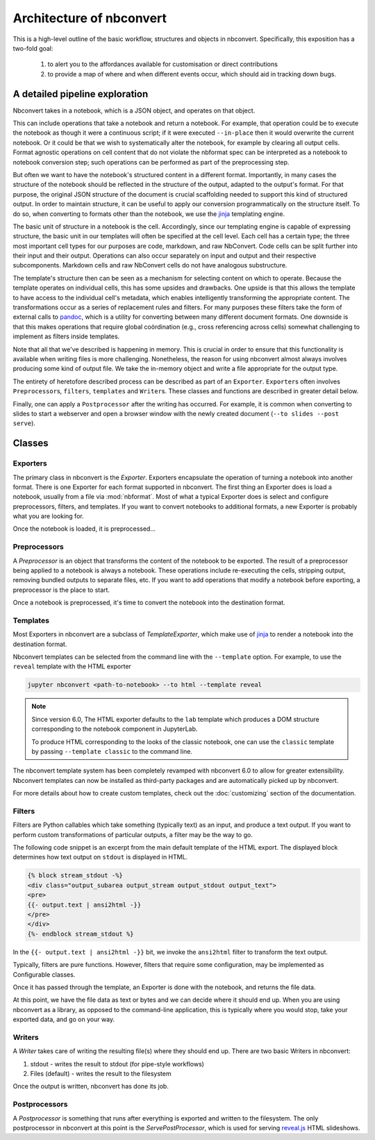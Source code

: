 .. _architecture:

=========================
Architecture of nbconvert
=========================

This is a high-level outline of the basic workflow, structures and objects in nbconvert.
Specifically, this exposition has a two-fold goal:

    #. to alert you to the affordances available for customisation or direct contributions
    #. to provide a map of where and when different events occur, which should aid in tracking down bugs.


A detailed pipeline exploration
===============================

Nbconvert takes in a notebook, which is a JSON object, and operates on that object.

This can include operations that take a notebook and return a notebook.
For example, that operation could be to execute the notebook as though it were a continuous script; if it were executed ``--in-place`` then it would overwrite the current notebook.
Or it could be that we wish to systematically alter the notebook, for example by clearing all output cells.
Format agnostic operations on cell content that do not violate the nbformat spec can be interpreted as a notebook to notebook conversion step; such operations can be performed as part of the preprocessing step.

But often we want to have the notebook's structured content in a different format.
Importantly, in many cases the structure of the notebook should be reflected in the structure of the output, adapted to the output's format.
For that purpose, the original JSON structure of the document is crucial scaffolding needed to support this kind of structured output.
In order to maintain structure, it can be useful to apply our conversion programmatically on the structure itself.
To do so, when converting to formats other than the notebook, we use the `jinja`_ templating engine.

The basic unit of structure in a notebook is the cell.
Accordingly, since our templating engine is capable of expressing structure, the basic unit in our templates will often be specified at the cell level.
Each cell has a certain type; the three most important cell types for our purposes are code, markdown, and raw NbConvert.
Code cells can be split further into their input and their output.
Operations can also occur separately on input and output and their respective subcomponents.
Markdown cells and raw NbConvert cells do not have analogous substructure.

The template's structure then can be seen as a mechanism for selecting content on which to operate.
Because the template operates on individual cells, this has some upsides and drawbacks.
One upside is that this allows the template to have access to the individual cell's metadata, which enables intelligently transforming the appropriate content.
The transformations occur as a series of replacement rules and filters.
For many purposes these filters take the form of external calls to `pandoc`_, which is a utility for converting between many different document formats.
One downside is that this makes operations that require global coördination (e.g., cross referencing across cells) somewhat challenging to implement as filters inside templates.

Note that all that we've described is happening in memory.
This is crucial in order to ensure that this functionality is available when writing files is more challenging.
Nonetheless, the reason for using nbconvert almost always involves producing some kind of output file.
We take the in-memory object and write a file appropriate for the output type.

The entirety of heretofore described process can be described as part of an ``Exporter``.
``Exporter``\s often involves ``Preprocessor``\s, ``filters``, ``templates`` and ``Writer``\s.
These classes and functions are described in greater detail below.

Finally, one can apply a ``Postprocessor`` after the writing has occurred.
For example, it is common when converting to slides to start a webserver and open a browser window with the newly created document (``--to slides --post serve``).

Classes
=======

.. _exporters:

Exporters
---------

The primary class in nbconvert is the `Exporter`.
Exporters encapsulate the operation of turning a notebook into another format.
There is one Exporter for each format supported in nbconvert.
The first thing an Exporter does is load a notebook, usually from a file via :mod:`nbformat`.
Most of what a typical Exporter does is select and configure preprocessors, filters, and templates.
If you want to convert notebooks to additional formats, a new Exporter is probably what you are looking for.

.. seealso::

    :ref:`Writing a custom Exporter <external_exporters>`

Once the notebook is loaded, it is preprocessed...


.. _preprocessors:

Preprocessors
-------------

A `Preprocessor` is an object that transforms the content of the notebook to be exported.
The result of a preprocessor being applied to a notebook is always a notebook.
These operations include re-executing the cells, stripping output,
removing bundled outputs to separate files, etc.
If you want to add operations that modify a notebook before exporting,
a preprocessor is the place to start.

.. seealso::

    `Custom Preprocessors <nbconvert_library.ipynb#Custom-Preprocessors>`_

Once a notebook is preprocessed, it's time to convert the notebook into the destination format.


.. _templates_and_filters:

Templates
---------

Most Exporters in nbconvert are a subclass of `TemplateExporter`, which make use of
`jinja`_ to render a notebook into the destination format.

Nbconvert templates can be selected from the command line with the ``--template``
option. For example, to use the ``reveal`` template with the HTML exporter

.. sourcecode:: bash

   jupyter nbconvert <path-to-notebook> --to html --template reveal

.. note::

   Since version 6.0, The HTML exporter defaults to the ``lab`` template which produces
   a DOM structure corresponding to the notebook component in JupyterLab.

   To produce HTML corresponding to the looks of the classic notebook, one can use the
   ``classic`` template by passing ``--template classic`` to the command line.

The nbconvert template system has been completely revamped with nbconvert 6.0 to allow
for greater extensibility. Nbconvert templates can now be installed as third-party packages
and are automatically picked up by nbconvert.

For more details about how to create custom templates, check out the :doc:`customizing` section
of the documentation.

Filters
-------

Filters are Python callables which take something (typically text) as an input, and produce a text output.
If you want to perform custom transformations of particular outputs, a filter may be the way to go.

The following code snippet is an excerpt from the main default template of the HTML export. The displayed
block determines how text output on ``stdout`` is displayed in HTML.

.. sourcecode:: html

    {% block stream_stdout -%}
    <div class="output_subarea output_stream output_stdout output_text">
    <pre>
    {{- output.text | ansi2html -}}
    </pre>
    </div>
    {%- endblock stream_stdout %}

In the ``{{- output.text | ansi2html -}}`` bit, we invoke the ``ansi2html`` filter to transform the text output.

Typically, filters are pure functions. However, filters that require  some configuration, may be implemented as
Configurable classes.

.. seealso::

    - :doc:`customizing`
    - `More on Jinja Filters`_

Once it has passed through the template, an Exporter is done with the notebook,
and returns the file data.

At this point, we have the file data as text or bytes and we can decide where it should end up.
When you are using nbconvert as a library, as opposed to the command-line application,
this is typically where you would stop, take your exported data, and go on your way.


.. _writers:

Writers
-------

A *Writer* takes care of writing the resulting file(s) where they should end up.
There are two basic Writers in nbconvert:

1. stdout - writes the result to stdout (for pipe-style workflows)
2. Files (default) - writes the result to the filesystem

Once the output is written, nbconvert has done its job.

.. _postprocessors:

Postprocessors
--------------

A *Postprocessor* is something that runs after everything is exported and written to the filesystem.
The only postprocessor in nbconvert at this point is the `ServePostProcessor`,
which is used for serving `reveal.js`_ HTML slideshows.

.. links:

.. _jinja: https://jinja.palletsprojects.com/en/3.0.x/
.. _More on Jinja Filters: https://jinja.palletsprojects.com/en/3.0.x/templates/#filters
.. _reveal.js: http://lab.hakim.se/reveal-js
.. _pandoc: https://pandoc.org/
